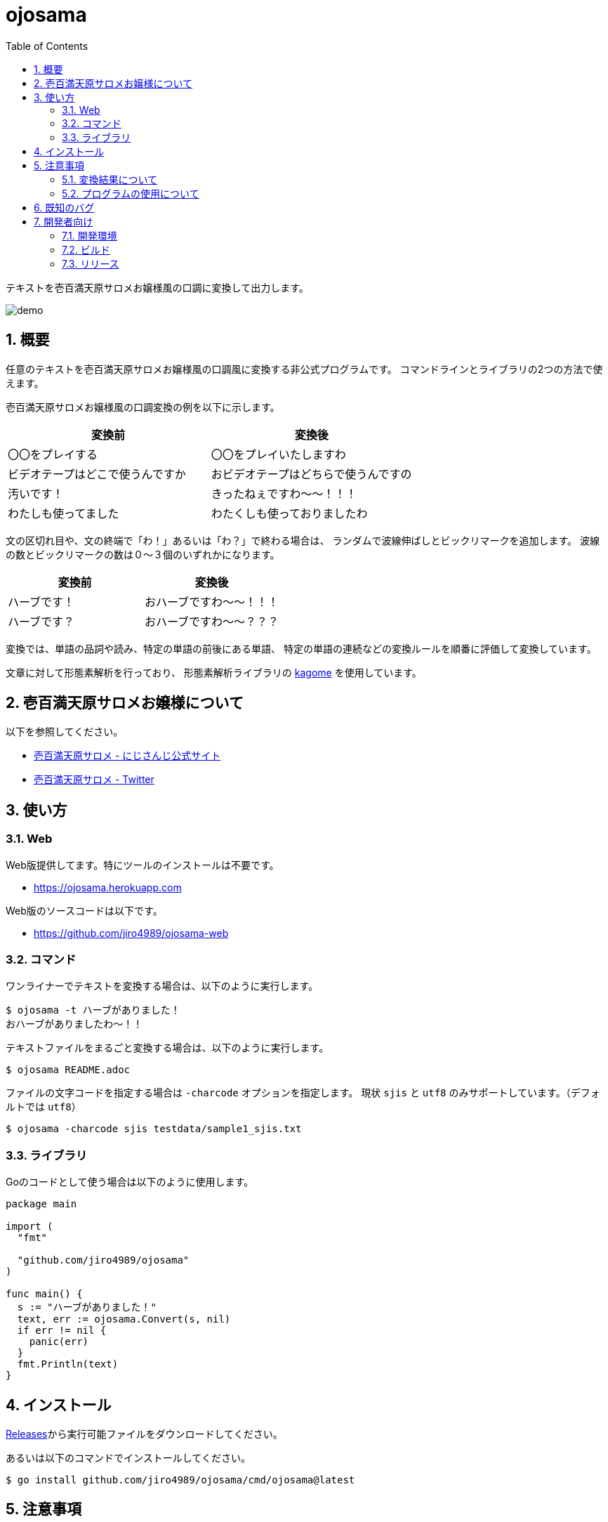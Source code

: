 = ojosama
:toc: left
:sectnums:

テキストを壱百満天原サロメお嬢様風の口調に変換して出力します。

image:./docs/demo.gif[]

== 概要

任意のテキストを壱百満天原サロメお嬢様風の口調風に変換する非公式プログラムです。
コマンドラインとライブラリの2つの方法で使えます。

壱百満天原サロメお嬢様風の口調変換の例を以下に示します。

[options="header"]
|=================
| 変換前 | 変換後
| 〇〇をプレイする | 〇〇をプレイいたしますわ
| ビデオテープはどこで使うんですか | おビデオテープはどちらで使うんですの
| 汚いです！ | きったねぇですわ～～！！！
| わたしも使ってました| わたくしも使っておりましたわ
|=================

文の区切れ目や、文の終端で「わ！」あるいは「わ？」で終わる場合は、
ランダムで波線伸ばしとビックリマークを追加します。
波線の数とビックリマークの数は０～３個のいずれかになります。

[options="header"]
|=================
| 変換前 | 変換後
| ハーブです！| おハーブですわ～～！！！
| ハーブです？| おハーブですわ～～？？？
|=================

変換では、単語の品詞や読み、特定の単語の前後にある単語、
特定の単語の連続などの変換ルールを順番に評価して変換しています。

文章に対して形態素解析を行っており、
形態素解析ライブラリの https://github.com/ikawaha/kagome[kagome] を使用しています。

== 壱百満天原サロメお嬢様について

以下を参照してください。

* https://www.nijisanji.jp/members/salome-hyakumantenbara[壱百満天原サロメ - にじさんじ公式サイト]
* https://twitter.com/1000000lome[壱百満天原サロメ - Twitter]

== 使い方

=== Web

Web版提供してます。特にツールのインストールは不要です。

* https://ojosama.herokuapp.com

Web版のソースコードは以下です。

* https://github.com/jiro4989/ojosama-web

=== コマンド

ワンライナーでテキストを変換する場合は、以下のように実行します。

[source,bash]
----
$ ojosama -t ハーブがありました！
おハーブがありましたわ～！！
----

テキストファイルをまるごと変換する場合は、以下のように実行します。

[source,bash]
----
$ ojosama README.adoc
----

ファイルの文字コードを指定する場合は `-charcode` オプションを指定します。
現状 `sjis` と `utf8` のみサポートしています。（デフォルトでは `utf8`）

[source,bash]
----
$ ojosama -charcode sjis testdata/sample1_sjis.txt
----

=== ライブラリ

Goのコードとして使う場合は以下のように使用します。

[source,go]
----
package main

import (
  "fmt"

  "github.com/jiro4989/ojosama"
)

func main() {
  s := "ハーブがありました！"
  text, err := ojosama.Convert(s, nil)
  if err != nil {
    panic(err)
  }
  fmt.Println(text)
}
----

== インストール

https://github.com/jiro4989/ojosama/releases[Releases]から実行可能ファイルをダウンロードしてください。

あるいは以下のコマンドでインストールしてください。

[source,bash]
----
$ go install github.com/jiro4989/ojosama/cmd/ojosama@latest
----

== 注意事項

=== 変換結果について

まだまだ実装途中なので、怪しい変換をする場合があります。

必ずしも、自分のイメージしているお嬢様の口調になっているとは限らないことをご了承ください。

=== プログラムの使用について

壱百満天原サロメお嬢様、及びその所属の にじさんじ や、
その関係者、ファンコミュニティの方の迷惑にならないように使ってください。

本プログラムは、にじさんじ所属の壱百満天原サロメお嬢様のキャラクターを題材にした二次創作の一つです。
故に、本プログラムは以下二次創作ガイドラインに従います。

* https://event.nijisanji.app/guidelines/[ANYCOLOR二次創作ガイドライン]

本プログラムを使う場合も上記ガイドラインを守ってお使いください。

== 既知のバグ

変換済みの文を更に変換すると変になります。

[source,bash]
----
$ ojosama -t お願いします | ojosama
お願いいたしますわですわ
----

== 開発者向け

=== 開発環境

* Go 1.18.2
* Ubuntu 22.04 on Docker
* make (なくてもいい)

=== ビルド

以下のコマンドでビルドします。
実行すると内部で単体テストも実施されるので、とりあえずこれがパスすればOK。

[source,bash]
----
$ make
$ ls -lah ./bin/ojosama
----

=== リリース

git tag打ったらCIが走って自動でリリースする。
